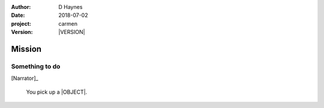 
..  This is a Turberfield dialogue file (reStructuredText).
    Scene ~~
    Shot --

.. |VERSION| property:: carmen.logic.version

:author: D Haynes
:date: 2018-07-02
:project: carmen
:version: |VERSION|

.. entity:: PLAYER
   :types: carmen.types.Player

.. entity:: NARRATOR
   :types: carmen.types.Narrator

.. entity:: OBJECTIVE
   :states: carmen.types.Visibility.visible

Mission
~~~~~~~

Something to do
---------------

[Narrator]_

    You pick up a |OBJECT|.

.. property:: OBJECTIVE.state carmen.types.Spot.pockets

.. |OBJECT| property:: OBJECTIVE.__class__.__name__
